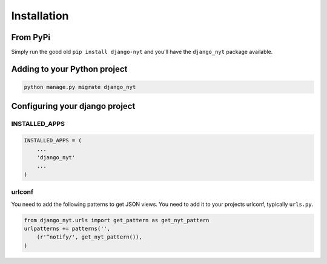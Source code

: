 Installation
============

From PyPi
---------

Simply run the good old ``pip install django-nyt`` and you'll have the ``django_nyt`` package available.

Adding to your Python project
-----------------------------

.. code-block:: bash

   python manage.py migrate django_nyt


Configuring your django project
-------------------------------

INSTALLED_APPS
~~~~~~~~~~~~~~

.. code-block:: python

   INSTALLED_APPS = (
       ...
       'django_nyt'
       ...
   )


urlconf
~~~~~~~

You need to add the following patterns to get JSON views. You need to add it to your projects urlconf, typically ``urls.py``.

.. code-block:: python

   from django_nyt.urls import get_pattern as get_nyt_pattern
   urlpatterns += patterns('',
       (r'^notify/', get_nyt_pattern()),
   )

